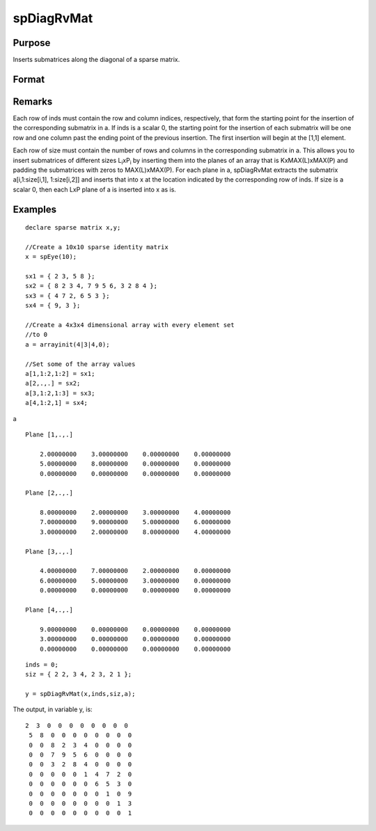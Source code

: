 
spDiagRvMat
==============================================

Purpose
----------------
Inserts submatrices along the diagonal of a sparse matrix.

Format
----------------
.. function:: spDiagRvMat(x, inds, size, a)

    :param x: 
    :type x: MxN sparse matrix

    :param inds: row and column indices into x at which to place the
        corresponding submatrices in a.
    :type inds: Kx2 vector or scalar 0

    :param size: sizes of the corresponding submatrices in a.
    :type size: Kx2 vector or scalar 0

    :param a: containing the submatrices to insert into x.
    :type a: KxLxP array

    :returns: y (*MxN sparse matrix*), a copy of x containing the specified insertions.

Remarks
-------

Each row of inds must contain the row and column indices, respectively,
that form the starting point for the insertion of the corresponding
submatrix in a. If inds is a scalar 0, the starting point for the
insertion of each submatrix will be one row and one column past the
ending point of the previous insertion. The first insertion will begin
at the [1,1] element.

Each row of size must contain the number of rows and columns in the
corresponding submatrix in a. This allows you to insert submatrices of
different sizes L\ :sub:`i`\ xP\ :sub:`i` by inserting them into the
planes of an array that is KxMAX(L)xMAX(P) and padding the submatrices
with zeros to MAX(L)xMAX(P). For each plane in a, spDiagRvMat extracts
the submatrix a[i,1:size[i,1], 1:size[i,2]] and inserts that into x at
the location indicated by the corresponding row of inds. If size is a
scalar 0, then each LxP plane of a is inserted into x as is.


Examples
----------------

::

    declare sparse matrix x,y;
    
    //Create a 10x10 sparse identity matrix
    x = spEye(10);
    
    sx1 = { 2 3, 5 8 };
    sx2 = { 8 2 3 4, 7 9 5 6, 3 2 8 4 };
    sx3 = { 4 7 2, 6 5 3 };
    sx4 = { 9, 3 };
    
    //Create a 4x3x4 dimensional array with every element set 
    //to 0
    a = arrayinit(4|3|4,0);
    
    //Set some of the array values
    a[1,1:2,1:2] = sx1;
    a[2,.,.] = sx2;
    a[3,1:2,1:3] = sx3;
    a[4,1:2,1] = sx4;

a

::

    Plane [1,.,.] 
    
        2.00000000    3.00000000    0.00000000    0.00000000 
        5.00000000    8.00000000    0.00000000    0.00000000 
        0.00000000    0.00000000    0.00000000    0.00000000 
    
    Plane [2,.,.] 
    
        8.00000000    2.00000000    3.00000000    4.00000000 
        7.00000000    9.00000000    5.00000000    6.00000000 
        3.00000000    2.00000000    8.00000000    4.00000000 
    
    Plane [3,.,.] 
    
        4.00000000    7.00000000    2.00000000    0.00000000 
        6.00000000    5.00000000    3.00000000    0.00000000 
        0.00000000    0.00000000    0.00000000    0.00000000 
    
    Plane [4,.,.] 
    
        9.00000000    0.00000000    0.00000000    0.00000000 
        3.00000000    0.00000000    0.00000000    0.00000000 
        0.00000000    0.00000000    0.00000000    0.00000000

::

    inds = 0;
    siz = { 2 2, 3 4, 2 3, 2 1 };
    
    y = spDiagRvMat(x,inds,siz,a);

The output, in variable y, is:

::

    2  3  0  0  0  0  0  0  0  0 
     5  8  0  0  0  0  0  0  0  0 
     0  0  8  2  3  4  0  0  0  0 
     0  0  7  9  5  6  0  0  0  0 
     0  0  3  2  8  4  0  0  0  0 
     0  0  0  0  0  1  4  7  2  0 
     0  0  0  0  0  0  6  5  3  0 
     0  0  0  0  0  0  0  1  0  9 
     0  0  0  0  0  0  0  0  1  3 
     0  0  0  0  0  0  0  0  0  1

